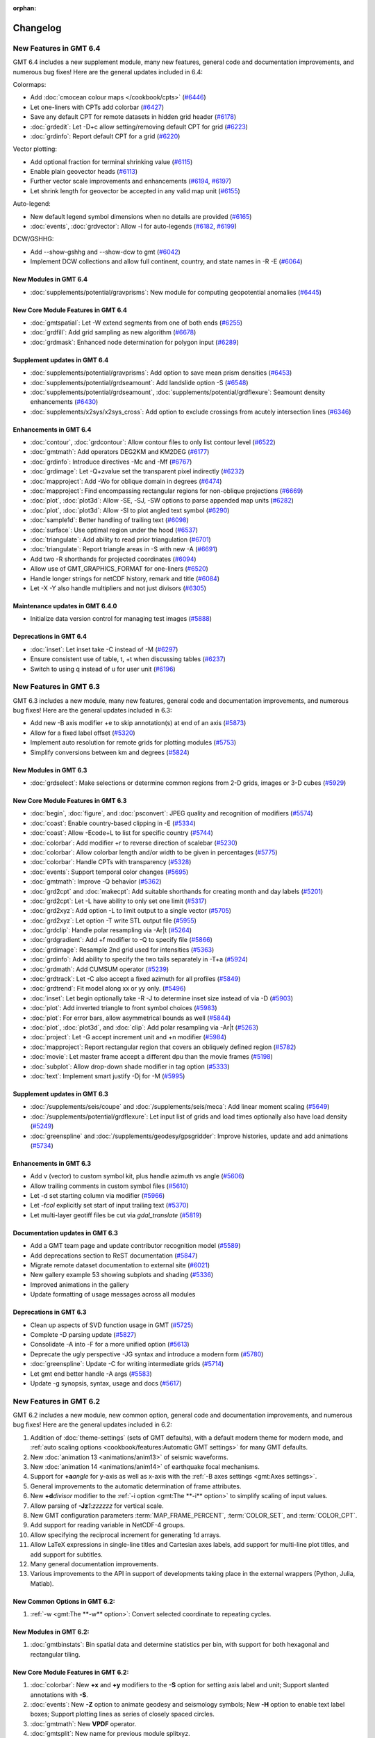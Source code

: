 :orphan:

.. _changelog:

=========
Changelog
=========

New Features in GMT 6.4
=======================

GMT 6.4 includes a new supplement module, many new features, general code and documentation improvements, and numerous
bug fixes! Here are the general updates included in 6.4:

Colormaps:

* Add :doc:`cmocean colour maps </cookbook/cpts>` (`#6446 <https://github.com/GenericMappingTools/gmt/pull/6446>`_)
* Let one-liners with CPTs add colorbar (`#6427 <https://github.com/GenericMappingTools/gmt/pull/6427>`_)
* Save any default CPT for remote datasets in hidden grid header (`#6178 <https://github.com/GenericMappingTools/gmt/pull/6178>`_)
* :doc:`grdedit`: Let -D+c allow setting/removing default CPT for grid (`#6223 <https://github.com/GenericMappingTools/gmt/pull/6223>`_)
* :doc:`grdinfo`: Report default CPT for a grid (`#6220 <https://github.com/GenericMappingTools/gmt/pull/6220>`_)

Vector plotting:

* Add optional fraction for terminal shrinking value (`#6115 <https://github.com/GenericMappingTools/gmt/pull/6115>`_)
* Enable plain geovector heads (`#6113 <https://github.com/GenericMappingTools/gmt/pull/6113>`_)
* Further vector scale improvements and enhancements (`#6194 <https://github.com/GenericMappingTools/gmt/pull/6194>`_, `#6197 <https://github.com/GenericMappingTools/gmt/pull/6197>`_)
* Let shrink length for geovector be accepted in any valid map unit (`#6155 <https://github.com/GenericMappingTools/gmt/pull/6155>`_)

Auto-legend:

* New default legend symbol dimensions when no details are provided (`#6165 <https://github.com/GenericMappingTools/gmt/pull/6165>`_)
* :doc:`events`, :doc:`grdvector`: Allow -l for auto-legends (`#6182 <https://github.com/GenericMappingTools/gmt/pull/6182>`_, `#6199 <https://github.com/GenericMappingTools/gmt/pull/6199>`_)

DCW/GSHHG:

* Add --show-gshhg and --show-dcw to gmt (`#6042 <https://github.com/GenericMappingTools/gmt/pull/6042>`_)
* Implement DCW collections and allow full continent, country, and state names in -R -E (`#6064 <https://github.com/GenericMappingTools/gmt/pull/6064>`_)

New Modules in GMT 6.4
----------------------
* :doc:`supplements/potential/gravprisms`: New module for computing geopotential anomalies (`#6445 <https://github.com/GenericMappingTools/gmt/pull/6445>`_)

New Core Module Features in GMT 6.4
-----------------------------------

* :doc:`gmtspatial`: Let -W extend segments from one of both ends (`#6255 <https://github.com/GenericMappingTools/gmt/pull/6255>`_)
* :doc:`grdfill`: Add grid sampling as new algorithm (`#6678 <https://github.com/GenericMappingTools/gmt/pull/6678>`_)
* :doc:`grdmask`: Enhanced node determination for polygon input (`#6289 <https://github.com/GenericMappingTools/gmt/pull/6289>`_)

Supplement updates in GMT 6.4
-----------------------------

* :doc:`supplements/potential/gravprisms`: Add option to save mean prism densities (`#6453 <https://github.com/GenericMappingTools/gmt/pull/6453>`_)
* :doc:`supplements/potential/grdseamount`: Add landslide option -S (`#6548 <https://github.com/GenericMappingTools/gmt/pull/6548>`_)
* :doc:`supplements/potential/grdseamount`, :doc:`supplements/potential/grdflexure`: Seamount density enhancements (`#6430 <https://github.com/GenericMappingTools/gmt/pull/6430>`_)
* :doc:`supplements/x2sys/x2sys_cross`: Add option to exclude crossings from acutely intersection lines (`#6346 <https://github.com/GenericMappingTools/gmt/pull/6346>`_)

Enhancements in GMT 6.4
-----------------------

* :doc:`contour`, :doc:`grdcontour`: Allow contour files to only list contour level (`#6522 <https://github.com/GenericMappingTools/gmt/pull/6522>`_)
* :doc:`gmtmath`: Add operators DEG2KM and KM2DEG (`#6177 <https://github.com/GenericMappingTools/gmt/pull/6177>`_)
* :doc:`grdinfo`: Introduce directives -Mc and -Mf (`#6767 <https://github.com/GenericMappingTools/gmt/pull/6767>`_)
* :doc:`grdimage`: Let -Q+zvalue set the transparent pixel indirectly (`#6232 <https://github.com/GenericMappingTools/gmt/pull/6232>`_)
* :doc:`mapproject`: Add -Wo for oblique domain in degrees (`#6474 <https://github.com/GenericMappingTools/gmt/pull/6474>`_)
* :doc:`mapproject`: Find encompassing rectangular regions for non-oblique projections (`#6669 <https://github.com/GenericMappingTools/gmt/pull/6669>`_)
* :doc:`plot`, :doc:`plot3d`: Allow -SE, -SJ, -SW options to parse appended map units (`#6282 <https://github.com/GenericMappingTools/gmt/pull/6282>`_)
* :doc:`plot`, :doc:`plot3d`: Allow -Sl to plot angled text symbol (`#6290 <https://github.com/GenericMappingTools/gmt/pull/6290>`_)
* :doc:`sample1d`: Better handling of trailing text (`#6098 <https://github.com/GenericMappingTools/gmt/pull/6098>`_)
* :doc:`surface`: Use optimal region under the hood (`#6537 <https://github.com/GenericMappingTools/gmt/pull/6537>`_)
* :doc:`triangulate`: Add ability to read prior triangulation (`#6701 <https://github.com/GenericMappingTools/gmt/pull/6701>`_)
* :doc:`triangulate`: Report triangle areas in -S with new -A (`#6691 <https://github.com/GenericMappingTools/gmt/pull/6691>`_)
* Add two -R shorthands for projected coordinates (`#6094 <https://github.com/GenericMappingTools/gmt/pull/6094>`_)
* Allow use of GMT_GRAPHICS_FORMAT for one-liners (`#6520 <https://github.com/GenericMappingTools/gmt/pull/6520>`_)
* Handle longer strings for netCDF history, remark and title (`#6084 <https://github.com/GenericMappingTools/gmt/pull/6084>`_)
* Let -X -Y also handle multipliers and not just divisors (`#6305 <https://github.com/GenericMappingTools/gmt/pull/6305>`_)

Maintenance updates in GMT 6.4.0
--------------------------------

* Initialize data version control for managing test images (`#5888 <https://github.com/GenericMappingTools/gmt/pull/5888>`_)

Deprecations in GMT 6.4
-----------------------

* :doc:`inset`: Let inset take -C instead of -M (`#6297 <https://github.com/GenericMappingTools/gmt/pull/6297>`_)
* Ensure consistent use of table, t, +t when discussing tables (`#6237 <https://github.com/GenericMappingTools/gmt/pull/6237>`_)
* Switch to using q instead of u for user unit (`#6196 <https://github.com/GenericMappingTools/gmt/pull/6196>`_)

New Features in GMT 6.3
=======================

GMT 6.3 includes a new module, many new features, general code and documentation improvements, and numerous
bug fixes! Here are the general updates included in 6.3:

* Add new -B axis modifier +e to skip annotation(s) at end of an axis (`#5873 <https://github.com/GenericMappingTools/gmt/pull/5873>`_)
* Allow for a fixed label offset (`#5320 <https://github.com/GenericMappingTools/gmt/pull/5320>`_)
* Implement auto resolution for remote grids for plotting modules (`#5753 <https://github.com/GenericMappingTools/gmt/pull/5753>`_)
* Simplify conversions between km and degrees (`#5824 <https://github.com/GenericMappingTools/gmt/pull/5824>`_)

New Modules in GMT 6.3
----------------------

* :doc:`grdselect`: Make selections or determine common regions from 2-D grids, images or 3-D cubes (`#5929 <https://github.com/GenericMappingTools/gmt/pull/5929>`_)

New Core Module Features in GMT 6.3
-----------------------------------

* :doc:`begin`, :doc:`figure`, and :doc:`psconvert`: JPEG quality and recognition of modifiers (`#5574 <https://github.com/GenericMappingTools/gmt/pull/5574>`_)
* :doc:`coast`: Enable country-based clipping in -E (`#5334 <https://github.com/GenericMappingTools/gmt/pull/5334>`_)
* :doc:`coast`: Allow -Ecode+L to list for specific country (`#5744 <https://github.com/GenericMappingTools/gmt/pull/5744>`_)
* :doc:`colorbar`: Add modifier +r to reverse direction of scalebar (`#5230 <https://github.com/GenericMappingTools/gmt/pull/5230>`_)
* :doc:`colorbar`: Allow colorbar length and/or width to be given in percentages (`#5775 <https://github.com/GenericMappingTools/gmt/pull/5775>`_)
* :doc:`colorbar`: Handle CPTs with transparency (`#5328 <https://github.com/GenericMappingTools/gmt/pull/5328>`_)
* :doc:`events`: Support temporal color changes (`#5695 <https://github.com/GenericMappingTools/gmt/pull/5695>`_)
* :doc:`gmtmath`: Improve -Q behavior (`#5362 <https://github.com/GenericMappingTools/gmt/pull/5362>`_)
* :doc:`grd2cpt` and :doc:`makecpt`: Add suitable shorthands for creating month and day labels (`#5201 <https://github.com/GenericMappingTools/gmt/pull/5201>`_)
* :doc:`grd2cpt`: Let -L have ability to only set one limit (`#5317 <https://github.com/GenericMappingTools/gmt/pull/5317>`_)
* :doc:`grd2xyz`: Add option -L to limit output to a single vector (`#5705 <https://github.com/GenericMappingTools/gmt/pull/5705>`_)
* :doc:`grd2xyz`: Let option -T write STL output file (`#5955 <https://github.com/GenericMappingTools/gmt/pull/5955>`_)
* :doc:`grdclip`: Handle polar resampling via -Ar|t (`#5264 <https://github.com/GenericMappingTools/gmt/pull/5264>`_)
* :doc:`grdgradient`: Add +f modifier to -Q to specify file (`#5866 <https://github.com/GenericMappingTools/gmt/pull/5866>`_)
* :doc:`grdimage`: Resample 2nd grid used for intensities (`#5363 <https://github.com/GenericMappingTools/gmt/pull/5363>`_)
* :doc:`grdinfo`: Add ability to specify the two tails separately in -T+a (`#5924 <https://github.com/GenericMappingTools/gmt/pull/5924>`_)
* :doc:`grdmath`: Add CUMSUM operator (`#5239 <https://github.com/GenericMappingTools/gmt/pull/5239>`_)
* :doc:`grdtrack`: Let -C also accept a fixed azimuth for all profiles (`#5849 <https://github.com/GenericMappingTools/gmt/pull/5849>`_)
* :doc:`grdtrend`: Fit model along xx or yy only. (`#5496 <https://github.com/GenericMappingTools/gmt/pull/5496>`_)
* :doc:`inset`: Let begin optionally take -R -J to determine inset size instead of via -D (`#5903 <https://github.com/GenericMappingTools/gmt/pull/5903>`_)
* :doc:`plot`: Add inverted triangle to front symbol choices (`#5983 <https://github.com/GenericMappingTools/gmt/pull/5983>`_)
* :doc:`plot`: For error bars, allow asymmetrical bounds as well (`#5844 <https://github.com/GenericMappingTools/gmt/pull/5844>`_)
* :doc:`plot`, :doc:`plot3d`, and :doc:`clip`: Add polar resampling via -Ar|t (`#5263 <https://github.com/GenericMappingTools/gmt/pull/5263>`_)
* :doc:`project`: Let -G accept increment unit and +n modifier (`#5984 <https://github.com/GenericMappingTools/gmt/pull/5984>`_)
* :doc:`mapproject`: Report rectangular region that covers an obliquely defined region (`#5782 <https://github.com/GenericMappingTools/gmt/pull/5782>`_)
* :doc:`movie`: Let master frame accept a different dpu than the movie frames (`#5198 <https://github.com/GenericMappingTools/gmt/pull/5198>`_)
* :doc:`subplot`: Allow drop-down shade modifier in tag option (`#5333 <https://github.com/GenericMappingTools/gmt/pull/5333>`_)
* :doc:`text`: Implement smart justify -Dj for -M (`#5995 <https://github.com/GenericMappingTools/gmt/pull/5995>`_)

Supplement updates in GMT 6.3
-----------------------------

* :doc:`/supplements/seis/coupe` and :doc:`/supplements/seis/meca`: Add linear moment scaling (`#5649 <https://github.com/GenericMappingTools/gmt/pull/5649>`_)
* :doc:`/supplements/potential/grdflexure`: Let input list of grids and load times optionally also have load density (`#5249 <https://github.com/GenericMappingTools/gmt/pull/5249>`_)
* :doc:`greenspline` and :doc:`/supplements/geodesy/gpsgridder`: Improve histories, update and add animations (`#5734 <https://github.com/GenericMappingTools/gmt/pull/5734>`_)

Enhancements in GMT 6.3
-----------------------

* Add v (vector) to custom symbol kit, plus handle azimuth vs angle (`#5606 <https://github.com/GenericMappingTools/gmt/pull/5606>`_)
* Allow trailing comments in custom symbol files (`#5610 <https://github.com/GenericMappingTools/gmt/pull/5610>`_)
* Let -d set starting column via modifier (`#5966 <https://github.com/GenericMappingTools/gmt/pull/5966>`_)
* Let -f\ *col* explicitly set start of input trailing text (`#5370 <https://github.com/GenericMappingTools/gmt/pull/5370>`_)
* Let multi-layer geotiff files be cut via *gdal_translate* (`#5819 <https://github.com/GenericMappingTools/gmt/pull/5819>`_)

Documentation updates in GMT 6.3
--------------------------------

* Add a GMT team page and update contributor recognition model (`#5589 <https://github.com/GenericMappingTools/gmt/pull/5589>`_)
* Add deprecations section to ReST documentation (`#5847 <https://github.com/GenericMappingTools/gmt/pull/5847>`_)
* Migrate remote dataset documentation to external site (`#6021 <https://github.com/GenericMappingTools/gmt/pull/6021>`_)
* New gallery example 53 showing subplots and shading (`#5336 <https://github.com/GenericMappingTools/gmt/pull/5336>`_)
* Improved animations in the gallery
* Update formatting of usage messages across all modules

Deprecations in GMT 6.3
-----------------------

* Clean up aspects of SVD function usage in GMT (`#5725 <https://github.com/GenericMappingTools/gmt/pull/5725>`_)
* Complete -D parsing update (`#5827 <https://github.com/GenericMappingTools/gmt/pull/5827>`_)
* Consolidate -A into -F for a more unified option (`#5613 <https://github.com/GenericMappingTools/gmt/pull/5613>`_)
* Deprecate the ugly perspective -JG syntax and introduce a modern form (`#5780 <https://github.com/GenericMappingTools/gmt/pull/5780>`_)
* :doc:`greenspline`: Update -C for writing intermediate grids (`#5714 <https://github.com/GenericMappingTools/gmt/pull/5714>`_)
* Let gmt end better handle -A args (`#5583 <https://github.com/GenericMappingTools/gmt/pull/5583>`_)
* Update -g synopsis, syntax, usage and docs (`#5617 <https://github.com/GenericMappingTools/gmt/pull/5617>`_)

New Features in GMT 6.2
=======================

GMT 6.2 includes a new module, new common option, general code and documentation improvements, and numerous
bug fixes! Here are the general updates included in 6.2:

#. Addition of :doc:`theme-settings` (sets of GMT defaults), with a default modern theme for modern mode, and
   :ref:`auto scaling options <cookbook/features:Automatic GMT settings>` for many GMT defaults.
#. New :doc:`animation 13 <animations/anim13>` of seismic waveforms.
#. New :doc:`animation 14 <animations/anim14>` of earthquake focal mechanisms.
#. Support for **+a**\ *angle* for y-axis as well as x-axis with the :ref:`-B axes settings <gmt:Axes settings>`.
#. General improvements to the automatic determination of frame attributes.
#. New **+d**\ *divisor* modifier to the :ref:`-i option <gmt:The **-i** option>` to simplify scaling of input values.
#. Allow parsing of **-Jz**\ *1:zzzzzz* for vertical scale.
#. New GMT configuration parameters :term:`MAP_FRAME_PERCENT`, :term:`COLOR_SET`, and :term:`COLOR_CPT`.
#. Add support for reading variable in NetCDF-4 groups.
#. Allow specifying the reciprocal increment for generating 1d arrays.
#. Allow LaTeX expressions in single-line titles and Cartesian axes labels, add support for multi-line plot titles, and
   add support for subtitles.
#. Many general documentation improvements.
#. Various improvements to the API in support of developments taking place in the external wrappers (Python, Julia, Matlab).

New Common Options in GMT 6.2:
------------------------------

#. :ref:`-w <gmt:The **-w** option>`: Convert selected coordinate to repeating cycles.

New Modules in GMT 6.2:
-----------------------

#. :doc:`gmtbinstats`: Bin spatial data and determine statistics per bin, with support for both hexagonal and rectangular tiling.

New Core Module Features in GMT 6.2:
------------------------------------

#. :doc:`colorbar`: New **+x** and **+y** modifiers to the **-S** option for setting axis label and unit; Support
   slanted annotations with **-S**.
#. :doc:`events`: New **-Z** option to animate geodesy and seismology symbols; New **-H** option to enable text label
   boxes; Support plotting lines as series of closely spaced circles.
#. :doc:`gmtmath`: New **VPDF** operator.
#. :doc:`gmtsplit`: New name for previous module splitxyz.
#. :doc:`grd2xyz`: New modifier for the **-W** option to set the length unit used.
#. :doc:`grdcut`: New **-F** option to clip a grid based on a polygon.
#. :doc:`grdfft`: New **-Q** option for no wavenumber operations.
#. :doc:`grdmath`: New **FISHER** and **VPDF** operators.
#. :doc:`greenspline`, :doc:`grdinterpolate`: Enable writing of 3-D netCDF data cubes.
#. :doc:`histogram`: New **-E** option for custom bar widths and optional shift; New **+b** modifier to **-C** to set
   color based on the bin value.
#. :doc:`legend`: New **-M** option to handle both hidden and given information.
#. :doc:`makecpt`, :doc:`grd2cpt`: Simplify the addition of category labels to CPT files with **-F**.
#. :doc:`movie`: New modifiers to **-L** and **-P** to enable drop-shadow and rounded rectangular boxes.
#. :doc:`plot`, :doc:`plot3d`: New **-H** option to scale the symbol size as well as the symbol pen outline attributes;
   Support sequential auto-colors for polygon fills or line pens.
#. :doc:`rose`: New **-N** option to draw the equivalent circular normal distribution.
#. :doc:`subplot`: New **-D** option to accept previous default plot settings.
#. :doc:`ternary`: Add support for drawing lines and polygons.
#. :doc:`text`: New **-S** option to cast shade beneath a text box.

Supplement updates in GMT 6.2:
------------------------------

#. :doc:`coupe </supplements/seis/coupe>`: Updated syntax for the **-A** option.
#. :doc:`coupe </supplements/seis/coupe>`, :doc:`meca </supplements/seis/meca>`,
   :doc:`velo </supplements/geodesy/velo>`: New scaling option **-H**; allow variable transparency; allow adjusting
   symbol color via intensity; allow setting symbol color using colormaps.
#. :doc:`gmtgravmag3d </supplements/potential/gmtgravmag3d>`: Add option to create geometric bodies (spheres, prisms,
   ellipsoids, etc.) and compute their effect.
#. :doc:`grdseamount </supplements/potential/grdseamount>`: Add polynomial seamount shape.

Release of GMT 6.1.1
====================

The GMT 6.1.1 release adds no new features but fixes a number of bugs that have been reported
since the release of 6.1. As such, it is a stable and recommended upgrade for all 6.1 users.
For new features in 6.1.x in general, please read the following sections.

New Features in GMT 6.1
=======================

GMT 6.1 may be a minor revision to 6.0 but packs quite a punch. For general
changes, we mention

 #. Updated remote global data sets: Earth reliefs, crustal ages, land/ocean masks, and day/night imagery.
    The larger grid files (5x5 arc minutes and smaller resolutions) are now tiled and faster to download.
 #. Let *gmt.history*, *gmt.conf*, and *gmt.cpt* be hierarchical and maintained
    separately for figures, subplot panels, and insets in modern mode.
 #. Use a list of keywords (*separate,anywhere,lon_horizontal,lat_horizontal,
    tick_extend,tick_normal,lat_parallel*) instead of bit-sum for **MAP_ANNOT_OBLIQUE**.
 #. Let the macOS bundle be built with OpenMP support to accelerate some computational modules.
 #. Let GMT recognize MATLAB headers/comments via multiple **IO_HEADER_MARKER** characters.
 #. Let an explicitly signed grid cross size in **GMTCASE_MAP_GRID_CROSS_SIZE_PRIMARY** or
    **MAP_GRID_CROSS_SIZE_SECONDARY** mean centered (if positive) or asymmetrical (if negative) grid ticks.
 #. Add modifier **+v** for a *vertical* oblique Equator in -JO [horizontal].
 #. New **-B** modifier **+i** for placing internal frame annotations
 #. New **-B** modifier **+f** to turn on fancy geographic annotations.
 #. New polar projection (**-JP**) modifiers  (**+f**\|\ **r**\|\ **t**\|\ **z**) adds new
    capabilities for annotating azimuths, depths or radii.
 #. Revise verbosity default levels and their names and abbreviations.
 #. Add Web-Mercator as new sphere that can be selected.
 #. Explore adding long-format GMT options (e.g., **--region**\ =\ *w/e/s/n*).
 #. Allow both **-i** and **-o** to specify an open-ended list of columns to end of record.
 #. API improvements to support the GMT/MEX, PyGMT, and GMT.jl environments.

New Common Options in GMT 6.1:
------------------------------
 #. **-l**: Add automatic legend entries from the modules :doc:`plot`, :doc:`plot3d`,
    :doc:`grdcontour` and :doc:`pscontour` in modern mode.
 #. **-q**\[**i**\|\ **o**\ ]: Select specific data rows to complement selection of data columns (via **-i**, **-o**).

New Modules in GMT 6.1:
-----------------------

#. :doc:`batch`: Automate batch job processing by replicating a master script with job-specific parameters.
#. :doc:`grdmix`: Blending and transforming grids and images, including manipulating transparency.
#. :doc:`grdinterpolate`: Interpolate new 2-D grids or 1-D data series from a 3-D data cube.
#. :doc:`grdgdal`: Execute `GDAL raster programs <https://gdal.org/programs/index.html#raster-programs>`_
   (such as *gdalinfo*, *gdaldem*, *gdal_grid*, *gdal_translate*, *gdal_rasterize* or *gdalwarp*), from GMT.

New Core Module Features in GMT 6.1:
------------------------------------

#. :doc:`begin`: Ignore the user's *gmt.conf* files normally included by using **-C**.
#. :doc:`colorbar`: Option **-S** has been enhanced to handle bar appearance when **-B** is not used.
#. :doc:`gmtget`: Options **-D**, **-I**, **-N**, and **-Q** handle download and query of remote data sets.
#. :doc:`gmtmath`: New operators **RGB2HSV** and **HSV2RGB** for color manipulation.
#. :doc:`gmtregress`: Let **-A** also be used to limit angles considered for LMS regressions.
#. :doc:`gmtspatial`: New directive **-Sb** computes buffers around lines (via the optional GEOS library).
#. :doc:`gmtvector`: Add vector operator **-Tt** that translates points by given distance in given direction.
#. :doc:`grd2kml`: New option **-W** for adding contour overlays. Also rebuilt for global grids as well as
   to write PNG or JPG directly (depending on transparency) without going via *PostScript* conversion (only
   required if **-W** is used).
#. :doc:`grdcontour`: Better handling of contour file that can now have unique angles and pens per contour.
#. :doc:`grdconvert`: Enable scaling/translation services on output with **-Z**.
#. :doc:`grdfill`: Implement minimum-curvature spline infill with **-As**.
#. :doc:`grdfilter`: Let filter width optionally be a grid with variable widths.
#. :doc:`grdgradient`: Add support for ambient light in **-N**, as in **-E**, and therefore via **-I**
   in :doc:`grdimage` and :doc:`grdview`.
#. :doc:`grdimage`: Now **-I** may take a filename in addition to requests to derive intensities from it.
#. :doc:`grdinfo`: Now **-C** also appends registration and grid type as last two output columns
   (0 = gridline, 1 = pixel registration; 0 = Cartesian, 1 = geographic).
#. :doc:`grdmath`: New operators **DAYNIGHT** (for day/night terminator), **BLEND** (blend two grids using the weights
   from a third), **DOT** (dot product), and **RGB2HSV**, and **HSV2RGB** for color manipulations.
#. :doc:`grdtrack`: Determine central peak in all crossections with **-F** (requires **-C**); let **-E+c** continue
   a track if next line is a direct continuation of previous line.
#. :doc:`grdview`: Now **-I** may take a filename in addition to requests to derive intensities from it.
#. :doc:`pscontour`: Better handling of contour file that can now have unique angles and pens per contour.
#. :doc:`movie`: Add **-E** for an optional title sequence (with or without fading in/out), **-K** for fade in and
   fade out for main animation sequence, **-Sb** and **-Sf** can now take a PostScript layer instead of a script,
   and **-P** for adding one of six progress indicators.
#. :doc:`nearneighbor`: Let **-Nn** call GDAL's nearest neighbor algorithm.
#. :doc:`sample1d`: Adds a smoothing cubic spline via **-Fs**\ *p* (for a fit parameter *p*), with optional weights (**-W**).
#. :doc:`surface`: Let **-D** take a modifier **+z**\ *value* to set a constant breakline level.

Supplement updates in GMT 6.1:
------------------------------
#. *seis*: Update all module syntax to GMT 6 standards and make their i/o more robust.
#. *potential*: :doc:`grdflexure </supplements/potential/grdflexure>` adds new transfer functions now documented with equations.

New Features in GMT 6.0
=======================

GMT 6.0 is a major revision of GMT and its eco-system.  At the top level,
there are numerous changes:

#. An entirely new and permanent address with a brand new website layout and
   organization: http://www.generic-mapping-tools.org.
#. A new discussion forum at http://forum.generic-mapping-tools.org.
#. A data server in Hawaii (oceania.generic-mapping-tools.org) with plans
   for new mirror servers around the world.  This is where the remote files
   that start with @ come from.
#. A new way to use GMT (*modern* mode) that eliminates many of the
   aspects of classic GMT that perplexes users.  In modern mode, PostSCript
   is no longer the default graphics output format and most modules that
   had names starting with **ps** have had that prefix removed.  In addition,
   a few modules have entirely different names in modern mode (*psxy* is *plot*,
   *psxyz* is *plot3d*, and *psscale* is *colorbar*).
#. The default mode remains *classic*, the only mode previously available.  All
   existing classic mode GMT 4 and 5 scripts will run as before.

Modern mode modules in GMT 6.0
------------------------------

GMT modern mode is supported by five new commands:

#. :doc:`begin` starts a new GMT modern mode session.
#. :doc:`figure` names a new GMT figure in the current session
#. :doc:`subplot` starts, manages, and ends subplots in a figure.
#. :doc:`inset` starts, manages and ends an inset in a figure or subplot.
#. :doc:`end` ends a GMT modern mode session.

Here, **gmt begin** and **gmt end** begins and ends a modern mode session, hence
it is not possible to get entangled in modern mode if you prefer to run classic
mode scripts.  There are three additional commands that are associated with modern
mode; the first two also work in classic mode since they are typically not useful in scripts:

#. :doc:`docs` gives browser access to any GMT module documentation.
#. :doc:`clear` removes various session files or cached data files.
#. :doc:`movie` simplifies the construction of animated sequences.

The entire cookbook, tutorial and gallery examples all use modern mode. In modern mode,
the default graphics format is PDF and scripts can open up the plots in the default
viewer automatically.

New modules in GMT 6.0
----------------------

Apart from modern mode we have added a few modules that are accessible to all users:

#. :doc:`events` makes a snapshot of all time-dependent events.
#. :doc:`/supplements/geodesy/earthtide` (supplement) computes the solid Earth tides.

General improvements in GMT 6.0
-------------------------------

While our focus has been almost exclusively on GMT modern mode, there is a
range of new capabilities have been added to all of GMT; here is a
summary of these changes:

*  The :doc:`gmt` driver has several new options to display the latest GMT citation, DOI,
   the current data server, and the ability to create a blank modern mode shell script or
   DOS batch template.

*  A new common option **-l** lets some modules (currently, only :doc:`plot` and :doc:`plot3d`)
   build an automatic legend. Most legends are now perfectly dimensions and aligned using
   the PostScript language.

*  We now consider untouched pixels when rendering PostScript to be opaque, hence automatic
   cropping to tightest bounding box will recognize areas painted white as different from opaque.

*  We have a much improved scheme for distinguishing between minus-signs and hyphens when typesetting
   text since these are different glyphs in various character sets.

*  Modern mode can produce any of several graphics :ref:`formats <tbl-formats>`. While the default
   is PDF, this can be changed via a new GMT defaults :term:`GMT_GRAPHICS_FORMAT`.
   The conversion from PostScript to the desired format can be modified via another new GMT defaults
   setting :term:`PS_CONVERT`.

*  We have relaxed the *style* syntax for pens so that the :*phase* part is optional, with a default of 0.

*  We have rearranged our supplements a bit: We have split meca to seis and geodesy and moved new module
   :doc:`/supplements/geodesy/earthtide` and existing module :doc:`/supplements/geodesy/gpsgridder` to
   the geodesy supplement.  Also, :doc:`dimfilter` has moved to the core and we have remove the empty misc supplement.

*  In most modules that need to set up an equidistant 1-D array we now use the same machinery to parse
   options and created the arrays through a redesigned **-T** option.  For details on array creation,
   see `Generate 1D Array`.

*  We have a new GMT common option **-j** that clarifies how to select flat Earth, great circle,
   and geodesic calculations and thus eliminates awkward, sign-based increments.

*  The GMT common option **-r** used to always set pixel-registration for grids but it can now
   take the optional directives **g** or **p** to specify the desired registration.

*  We now offer slanted annotations via the **-B** option, using the modifier **+a**\ *angle*.
   We have added auto-computed annotation and tick intervals for time-axes.  There is also the
   frame specifications **lrbtu** that just draw the corresponding frames without ticking.

*  We offer a wide range of new color tables, including the scientific color maps from Fabio Crameri,
   and we now use Google's *turbo* as the default GMT color table, and *geo* for topographic DEMs.

*  Modules that read data tables can now be given an ESRI shapefile directly.

*  GMT common options **-X** and **-Y** may now be specified using fractions of current plot's
   dimensions.

*  When specifying master CPTs one can add the modifier **+i**\ *dz* to ensure any automatically computed
   range is rounded into multiples of *dz*.

*  Let common option **-a** with no arguments place add all aspatial items to the input record.

*  We have added *dashdot* as a new shorthand style name.

*  Map regions can now be specified via **-R**\ *ISOcode* using the 2-char ISO country codes, with modifiers
   to round the resulting exact regions into multiples of given increments.  Under modern mode, new shorthand
   options **-Re** and **-Ra** will examine the data files given and determine the exact or approximate region,
   respectively.

Module enhancements in GMT 6.0
------------------------------

Several modules have obtained new options to extend their capabilities:

*  :doc:`grdfilter` now accepts the **-r** option to set grid node registration.

*  :doc:`clip` has a new option **-W**\ *pen* to draw the clip path as well as
   setting up clipping.

*  :doc:`plot` takes a new modifier **+s** to **-Sr** to specify a rectangle via opposite
   diagonal corners.  Users can now also specify a color indirectly via a CPT (i.e., **-C**)
   and a new **-Z**\ *value* option (instead of directly via **-G**). The wedge symbol (**-Sw**) has been greatly upgraded to
   offer windshield and spider-graph symbols.  There is now also a new QR code symbol
   that will redirect to the GMT homepage.  We also added a **+h** modifier for quoted lines
   when the user wants to hide the line. Finally, symbols **-SE-**, **-SJ-** and **-SW** can
   now all handle geographic units.

*  :doc:`plot3d` also allows users to specify a color indirectly via a CPT (i.e., **-C**)
   and a new **-Z**\ *value* option.  The wedge symbol (**-Sw**) has been greatly upgraded to
   offer windshield symbols and spider-graph symbols. There is now also a new QR code symbol
   that will redirect to the GMT homepage.

*  :doc:`text` can now handle lack of input files when **-F+c+t** is used to give both a string and
   its placement.

*  In modern mode, both :doc:`makecpt` and :doc:`grd2cpt` require a new option **-H** to actually
   write the resulting CPT to standard output (by default they write a hidden CPT that modern mode
   modules know where to find automatically).  **makecpt** also has a new option **-S** to create a
   symmetric color table given the range in a data file given via **-T**.

*  :doc:`gmtmath` has a new operator **PHI** that computes the
   golden ratio.  We now allow **-Cx** and **-Cy** to represent **-C**\ 0 and **-C** \1.

*  :doc:`grdmath` also has a new operator **PHI** that computes the
   golden ratio, as well as **NODE** and **NODEP** operators, and added more
   OpenMP support for operators **LDISTG**, **PSI**, **TCRIT**, **PLM**, and **PLMg**.

*  :doc:`rose` can now take **-JX** instead of **-S** so all plot modules take **-J**.

*  :doc:`grdedit` can now take **-J** and add meta-data to the grid header.

*  :doc:`gmt2kml` takes new option **-E** to extract altitudes stored in the Extended data property.

*  :doc:`/supplements/seis/polar` and :doc:`/supplements/seis/meca` can let beachball size scale
   with magnitude.  These and other plotting tools in seis can now accept the 3-D projection setting via **-p**.

*  Both :doc:`grdcontour` and :doc:`contour` can now accept a list of comma-separated contours instead
   of always creating equidistant lists. Also, if no contours are specified we auto-compute a reasonable
   selection of 10 to 20 contours.  We also added **-Ln**\|\ **N**\|\ **p**\|\ **P** for selecting
   just negative or positive contours.  Finally, we added modifier **+z** to **-Q** to exclude the zero-contour
   entirely.

*  :doc:`mapproject` has an enhanced option **-W** that can return reference point coordinates.
   Also, either **-J+**\ *proj* or **-J**\ *EPSG*:n can now be given.

*  :doc:`grdproject` also takes **-J**\ +*proj* or **-J**\ *EPSG*:n.

*  :doc:`project` has a new option **-Z** for generating the path of a specified ellipse.

*  :doc:`dimfilter` now writes an error analysis template to standard output via the **-L** option.

*  :doc:`surface` can now apply a data mask computed from the data distribution directly rather than
   having to make separate calls to :doc:`grdmask` and :doc:`grdmath`.  Also, the **-A** option now
   has a directive **m** to select Flat Earth scaling via the mean latitude.

*  The block-modules :doc:`blockmean`, :doc:`blockmedian`, and :doc:`blockmode` have new options
   **-A** and **-G** which allow them to write one or more grids directly.

*  :doc:`gmtinfo` has a new option **-a** which allows it to report aspatial column names, and
   **-Ib** to output the boundary polygon for the data.

*  :doc:`/supplements/spotter/backtracker` can now do reconstruction given individual hotspot
   drift histories.  We also added **-M** for fractional stage rotations.

*  :doc:`/supplements/spotter/grdrotater` has an option **-A** to override region of output grid.

*  :doc:`/supplements/spotter/polespotter` has a new option **-Cx**\ *file*.

*  :doc:`psconvert` has a new option **-H** for automatic sub-pixel rendering and scaling. Under
   modern mode we also have option **-M** for sandwiching a PostScript plot between two other plots.

*  We added modifiers **+a** and **+i** to option **-Z** in :doc:`gmtselect`.

*  :doc:`grdcut` has new option **-ZN** to strip off outside rows and cols that are all NaN.

*  :doc:`grdinfo` now accepts **-o** when **-Cn** is in effect.

*  Enable :doc:`basemap` **-L** to do Cartesian projection scales, even vertical.

*  Improve the vertical scale bar for :doc:`wiggle` as well.

*  :doc:`gmtconvert` has new option **-W** that attempts to convert trailing text to numbers, if possible.
   Append modifier **+n** to suppress NaN columns.  We also added **-N**\ *column*\ [**+a**\|\ **d**] to
   sort a table based on specified *column*.  Finally, **-EM**\ *stride* is similar to **-Em** but it will
   always include the last point.

*  :doc:`grdlandmask` **-E** will trace nodes being positioned exactly on polygon border.

*  :doc:`histogram` can now run in reverse cumulative mode via **-Qr**.

New Features in GMT 5.4
=======================

Between 5.3 and 5.4 we continued to work on the underlying API
needed to support the modules and especially the external interfaces
we are building toward MATLAB, Julia and Python.  We have introduced the use of
static analyzers to fix any code irregularities and we continue to submit
our builds to Coverity for similar reasons.  We have also made an effort
to standardize GMT non-common option usage across the suite.
Nevertheless, there have been many user-level enhancements as well.
Here is a summary of these changes in three key areas:

New modules in GMT 5.4
----------------------

We have added a new module to the GMT core called
:doc:`ternary`.
This module allows for the construction of ternary diagram, currently
restricted to symbols (i.e., a plot-like experience but for ternary data).
The *mgd77* supplement has gained a new tool :doc:`mgd77header <supplements/mgd77/mgd77header>`
for creating a valid MGD77-format header from basic metadata and information
determined from the header-less data file.

General improvements in GMT 5.4
-------------------------------

A range of new capabilities have been added to all of GMT; here is a
summary of these changes:

*  We have added a new lower-case GMT common option.  Programs that read
   ASCII data can use **-e** to only select data records that match a
   specified pattern or regular expression.

*  All modules can now read data via external URL addresses.  This works
   by using libcurl to access an external file and save it to the users'
   GMT cache directory.  This directory can be specified via a new GMT
   defaults called :term:`DIR_CACHE` (and defaults to
   the sub-directory cache under the **$GMT_USERDIR** directory [~/.gmt]).
   Subsequent use of the same URL will be read from the cache (except
   if explicitly removed by the user).  An exception is CGI Get Commands
   which will be executed anew each time. Both the user directory and
   the cache directory will be created if they do not exist.

*  Any reference to Earth topographic/bathymetric relief files called
   **@earth_relief_**\ *res*\ **.grd** will automatically obtain the grid
   from the GMT data server.  The resolution *res* allows a choice among
   13 command grid spacings: 60m, 30m, 20m, 15m, 10m, 06m, 05m, 04m, 03m, 02m,
   01m, 30s, and 15s (with file sizes 111 kb, 376 kb, 782 kb, 1.3 Mb, 2.8 Mb,
   7.5 Mb, 11 Mb, 16 Mb, 27 Mb, 58 Mb, 214 Mb, 778 Mb, and 2.6 Gb respectively).
   Once one of these have been downloaded any future reference will simply
   obtain the file from **$GMT_USERDIR** (except if explicitly
   removed by the user).

*  We are laying the groundwork for more dynamic documentation.  At present,
   the examples on the man pages (with the exception of *basemap* and *coast*)
   cannot be run by cut and paste since they reference imaginary data sets.
   These will soon appear with filenames starting in @ (e.g., @hotspots.txt),
   and when such files are found on the command line it is interpreted to be
   a shorthand notation for the full URL to the GMT cache data server.

*  We have added four new color tables inspired by matplotlib to the collection.
   These CPTs are called plasma, magma, inferno, and viridis.

*  We have updated the online documentation of user-contributed custom symbols and
   restored the beautiful biological symbols for whales and dolphins created by
   Pablo Valdés during the GMT4 era. These are now complemented by new custom
   symbols for structural geology designed by José A. Álvarez-Gómez.

*  The :doc:`PSL </devdocs/postscriptlight>` library no longer needs run-time files to configure the
   list of standard fonts and character encodings, reducing the number of configure
   files required.

*  The :doc:`gmt.conf` files produced by gmt set will only write parameters that differ
   from the GMT SI Standard settings.  This means most gmt.conf files will just
   be a few lines.

*  We have deprecated the **-c**\ *copies* option whose purpose was to modify the
   number of copies a printer would issue give a PostScript file.  This is better
   controlled by your printer driver and most users now work with PDF files.

*  The **-p** option can now do a simple rotation about the z-axis (i.e., not a
   perspective view) for more advanced plotting.

*  The placement of color scales around a map can now be near-automatic, as
   the **-DJ** setting now has many default values (such as for bar length,
   width, offsets and orientation) based on which side you specified.  If you
   use this option in concert with **-B** to turn off frame annotation on the
   side you place the scale bar then justification works exactly.

*  The **-i** option to select input columns can now handle repeat entries,
   e.g., -i0,2,2,4, which is useful when a column is needed as a coordinate
   *and* for symbol color or size.

*  The vector specifications now take one more modifier: **+h**\ *shape*
   allows vectors to quickly set the head shape normally specified via
   :term:`MAP_VECTOR_SHAPE`.  This is particularly useful
   when the symbol types are given via the input file.

*  The custom symbol macro language has been strengthened and now allows all
   angular quantities to be variables (i.e., provided from your data file as
   extra columns), the pen thickness can be specified as relative (and thus
   scale with the symbol size at run-time), and a symbol can internally switch
   colors between the pen and fill colors given on the command line.

*  We have reintroduced the old GMT4 polygon-vector for those who fell so hard
   in love with that symbol.  By giving old-style vector specifications you
   will now get the old-style symbol.  The new and superior vector symbols
   will require the use of the new (and standard) syntax.

Module enhancements in GMT 5.4
------------------------------

Several modules have obtained new options to extend their capabilities:

*  :doc:`gmt` has new session management option that lets you clear various
   files and cache directories via the new commands
   **gmt clear** *all*\|\ *history*\|\ *conf*\|\ *cache*.

*  :doc:`gmt2kml` adds option **-Fw** for drawing wiggles along track.

*  :doc:`gmtinfo` adds option **-F** for reporting the number of tables,
   segments, records, headers, etc.

*  :doc:`gmtmath` will convert all plot dimensions given on the command line
   to the prevailing length unit set via :term:`PROJ_LENGTH_UNIT`.
   This allows you to combine measurements like 12c, 4i, and 72p. The module
   also has a new **SORT** operator for sorting columns and **RMSW** for weighted
   root-mean-square.

*  :doc:`gmtwhich` **-G** will download a file from the internet (as discussed
   above) before reporting the path to the file (which will then be in the
   user's cache directory).

*  :doc:`grd2xyz` can now write weights equal to the area each node represents
   via the **-Wa** option.

*  :doc:`grdgradient` can now take a grid of azimuths via the **-A** option.

*  :doc:`grdimage` and :doc:`grdview` can now auto-compute the intensities
   directly from the required input grid via **-I**, and this option now
   supports modifiers **+a** and **+n** for changing the options of the
   grdgradient call within the module.

*  :doc:`grdinfo` adds option **-D** to determine the regions of all the
   smaller-size grid tiles required to cover the larger area.  It also take
   a new argument **-Ii** for reporting the exact region of an img grid.
   Finally, we now report area-weighted statistics for geographic grids,
   added **-Lp** for mode (maximum-likelihood) estimate of location and scale,
   and **-La** for requesting all of the statistical estimates.

*  :doc:`grdmath` has new operators **TRIM**, which will set all grid values
   that fall in the specified tails of the data distribution to NaN, **NODE**,
   which will create a grid with node indices 0 to (nx*ny)-1, and **RMSW**,
   which will compute the weighted root-mean-square.

*  :doc:`makecpt` and :doc:`grd2cpt` add option **-Ws** for producing
   wrapped (cyclic) CPT tables that repeat endlessly.  New CPT keyword
   **CYCLIC** controls if the CPT is cyclic.

*  :doc:`mapproject` adds a new **-Z** option for temporal calculations based
   on distances and speeds, and has been redesigned to allow several outputs
   by combining the options **-A**, **-G**, **-L**, and **-Z**.

*  :doc:`basemap` has a new map-inset (**-D**) modifier **+t** that will
   translate the plot origin after determining the lower-left corner of the
   map inset.

*  :doc:`histogram` has a new **-Z** modifier **+w** that will
   accumulate weights provided in the 2nd input column instead of pure counts.

*  :doc:`rose` adds option **-Q** for setting the  confidence level used
   for a Rayleigh test for uniformity of direction.  The **-C** option also
   takes a new modifier **+w**\ *modfile* for storing mode direction to file.

*  :doc:`gmt_shell_functions.sh` adds numerous new functions to simplify the
   building of animation scripts, animated GIF and MP4 videos, launching
   groups of jobs across many cores, packaging KMLs into a single KMZ archive,
   and more.

API changes in GMT 5.4
----------------------

We have introduced one change that breaks backwards compatibility for users of
the API functions.  We don't do this lightly but given the API is still considered
beta it was the best solution.  Function GMT_Create_Data now requires the mode to
be **GMT_IS_OUTPUT** (an new constant) if a dummy (empty) container should be
created to hold the output of a module.  We also added two new API functions
GMT_Duplicate_Options and GMT_Free_Option to manage option lists, and added
the new constants **GMT_GRID_IS_CARTESIAN** and **GMT_GRID_IS_GEO** so that
external tools can communicate the nature of grid written in situations where there
are no projections involved (hence GMT does not know a grid is geographic).
Passing this constant will be required in MB-System.

Backwards-compatible syntax changes
-----------------------------------

We strive to keep the GMT user interface consistent.  The common options help
with that, but the module-specific options have often used very different
forms to achieve similar goals.  We have revised the syntax of numerous options
across the modules to use the common *modifier* method.  However, as no GMT
users would be happy that their
scripts no longer run, these changes are backwards compatible.  Only the new
syntax will be documented but old syntax will be accepted.  Some options are
used across GMT and will get a special mention first:

*  Many modules use **-G** to specify the fill (solid color or pattern).
   The pattern specification has now changed to be
   **-Gp**\|\ **P**\ *pattern*\ [**+b**\ *color*][**+f**\ *color*][**+r**\ *dpi*]

*  When specifying grids one can always add information such as grid type, scaling,
   offset, etc.  This is now done using a cleaner syntax for grids:
   gridfile[=\ *ID*\ [**+s**\ *scale*][**+o**\ *offset*][**+n**\ *invalid*]].

Here is a list of modules with revised options:

*  :doc:`grdcontour` now expects **-Z**\ [**+**\ *scale*][**+o**\ *offset*][**+p**].

*  In :doc:`grdedit` and :doc:`xyz2grd`, the mechanism to change a grid's
   metadata is now done via modifiers to the **-D** option, such as
   **+x**\ *xname*, **+t**\ *title*, etc.

*  :doc:`grdfft` has changed to **-E**\ [**+w**\ [**k**]][**+n**].

*  :doc:`grdgradient` modifies the syntax of **-E** and **-N** by introducing modifiers,
   i.e., **-E**\ [**m**\|\ **s**\|\ **p**]\ *azim/elev*\ [**+a**\ *ambient*][**+d**\ *diffuse*][**+p**\ *specular*][**+s**\ *shine*] and
   **-N**\ [**e**\|\ **t**][*amp*][**+s**\ *sigma*][**+o**\ *offset*].

*  :doc:`grdtrend` follows :doc:`trend1d` and now wants **-N**\ *model*\ [**+r**].

*  :doc:`mapproject` introduces new and consistent syntax for **-G** and **-L** as
   **-G**\ [*lon0*/*lat0*][**+a**][**+i**][**+u**\ [**+**\|\ **-**]\ *unit*][**+v**] and
   **-L**\ *line.xy*\ [**+u**\ [**+**\|\ **-**]\ *unit*][**+p**].

*  :doc:`project` expects **-G**\ *inc*\ [/*lat*][**+h**].

*  :doc:`rose` now wants **-L**\ [*wlabel*\ ,\ *elabel*\ ,\ *slabel*\ ,\ *nlabel*] to
   match the other labeling options.

*  :doc:`text` now expects **-D**\ [**j**\|\ **J**]\ *dx*\ [/*dy*][**+v**\ [*pen*]].

*  :doc:`plot` expects **-E**\ [**x**\|\ **y**\|\ **X**\|\ **Y**][**+a**][**+cl**\|\ **f**][**+n**][**+w**\ *cap*][**+p**\ *pen*].

*  :doc:`trend2d` follows :doc:`trend1d` and now wants **-N**\ *model*\ [**+r**].


New Features in GMT 5.3
=======================

Between 5.2 and 5.3 we spent much time working on the underlying API
needed to support the modules and especially the external interfaces
we are building toward MATLAB and Python.  Nevertheless, there have
been many user-level enhancements as well.
Here is a summary of these changes in three key areas:

New modules in GMT 5.3
----------------------

We have added a new module to the GMT core called
:doc:`solar`.
This module plots various day-light terminators and other sunlight parameters.

Two new modules have been added to the *spotter* supplement:
The first is :doc:`gmtpmodeler<supplements/spotter/gmtpmodeler>`.
Like :doc:`grdpmodeler<supplements/spotter/grdpmodeler>` it evaluates plate
tectonic model predictions but at given point locations locations instead of
on a grid.  The second is :doc:`rotsmoother<supplements/spotter/rotsmoother>`
which smooths estimated rotations using quaternions.

Also, the *meca* supplement has gained a new tool :doc:`sac <supplements/seis/sac>`
for the plotting of seismograms in SAC format.

Finally, we have added :doc:`gpsgridder<supplements/geodesy/gpsgridder>`
to the *potential* supplement.  This tool is a Green's function gridding module
that grids vector data assumed to be coupled via an elastic model.  The prime
usage is for gridding GPS velocity components.

General improvements in GMT 5.3
-------------------------------

There are many changes to GMT, mostly under the hood, but also changes that
affect users directly.  We have added four new examples and one new animation
to highlight recently added capabilities.  There have been many bug fixes
as well. For specific enhancements, we have:

*  All GMT-distributed color palette tables (CPTs, now a total of 44) are
   *dynamic* and many have a *hinge* and a default *range*.  What this means
   is that the range of all CPTs have been normalized to 0-1, expect that
   those with a hinge are normalized to ±1, with 0 being the normalized
   hinge location.  CPTs with a hinge are interpolated separately on either
   side of the hinge, since a hinge typically signifies a dramatic color
   change (e.g., at sea-level) and we do not want that color change to be
   shifted to some other *z*-value when an asymmetrical range is being
   requested.  In situations where no range is specified then some CPTs
   will have a default range and that will be substituted instead.  The
   tools :doc:`makecpt` and :doc:`grd2cpt` now displays more meta-data
   about the various CPTs, including values for hinge, range, and the
   color-model used.

*  We have consolidated how map embellishments are specified.  This group
   includes map scales, color bars, legends, map roses, map insets,
   image overlays, the GMT logo, and a background panel.  A new section in the Cookbook is
   dedicated to these items and how they are specified.  Common to all is
   the concept of a *reference point* relative to which the item is
   *justified* and *offset*.

*  We continue to extend support for OpenMP in GMT.  New modules that are
   OpenMP-enabled are :doc:`grdgradient`, :doc:`grdlandmask`, and :doc:`sph2grd`.

*  :doc:`blockmean`, :doc:`blockmedian` and :doc:`blockmode` have a new
   modifier **+s** to the **-W** option.  When used we expect 1-sigma
   uncertainties instead of weights and compute weight = 1/sigma.

*  :doc:`filter1d`: can now compute high-pass filtered output via a new
   **+h** modifier to the filter settings, similar to existing capability
   in :doc:`grdfilter`.

*  :doc:`gmtconvert` has a new option (**-F**) for line segmentation and
   network configuration. Also, the **-D** option has a new modifier **+o**
   that sets the origin used for the numbering of tables and segments.

*  :doc:`gmtinfo` has a new option **-L** for finding the common bounds
   across multiple files or segments.  Also, the **-T** option has been
   modified (while still being backwards compatible) to allow *dz* to be
   optional, with modifiers **+s** forcing a symmetric range and **+a**
   offering *alpha*-trimming of the tails before estimating the range.

*  :doc:`gmtmath` has gained new operators **VAR**,
   **RMS**, **DENAN**, as well as the weighted statistical operators
   **LMSSCLW**, **MADW**, **MEANW**, **MEDIANW**, **MODEW**, **PQUANTW**,
   **STDW**, and **VARW**.  Finally, we added a **SORT** operator that lets
   you sort an entire table in ascending or descending order based on the
   values in a selected column.

*  :doc:`gmtselect` has a new option **-G** for selecting based on a mask grid.
   Points falling in bins whose grid nodes are non-zero are selected (or not if **-Ig**)

*  :doc:`gmtspatial` has two new modifiers for the **-Q** option that allow
   output segments to be limited based on the segment length (or area for
   polygons) as well as sorting the output in ascending or descending order.

*  :doc:`grd2cpt` existing **-F** option now takes a new modifier **+c**
   for writing a discrete palette using the categorical format.

*  :doc:`grdedit` can now reset text items in the header via **-D** by
   specifying '-'.  Also, new **-C** option can be used to reset the
   command history in the header.

*  :doc:`grdfft` has a new modifier to the **-E** option that allows for more
   control of the power normalization for radial spectra.

*  :doc:`grdmath` also has the new operators **VAR**,
   **RMS**, **DENAN**, as well as the weighted statistical operators
   **LMSSCLW**, **MADW**, **MEANW**, **MEDIANW**, **MODEW**, **PQUANTW**,
   **STDW**, and **VARW**.  In addition it gains a new
   **AREA** operator which computes the gridcell area (in km\ :sup:`2` if the
   grid is geographic).  Finally, operators **MEAN**, **MEDIAN**, etc.,
   when working on a geographic grid, will weight the result using the
   **AREA** function for proper spherical statistics.

*  :doc:`grdvolume` can now accept **-Cr**\ *cval* which will evaluate
   the volume between *cval* and the grid's minimum value.

*  :doc:`greenspline` now offers a new **-E** option that evaluates the
   model fit at the input data locations and optionally saves the model
   misfits to a secondary output file.

*  :doc:`makecpt` can also let you build either a discrete or continuous custom
   color palette table from a comma-separated list of colors and
   *z*-values provided via a file, an equidistant setup, or comma-separated list.
   The **-F** option now takes a new modifier **+c** for writing a discrete
   palette using the categorical format.

*  :doc:`text` has new modifiers to its **-F** option that allows users
   to generate automatic labels such as record numbers of formatting of a
   third data column into a textual representation.  We also allow any
   baseline angles to be interpreted as *orientations*, i.e., they will be
   modified to fall in the -90/+90 range when **-F**\ ...\ **+A** is set.

*  :doc:`rose` can now control the attributes of vectors in a windrose
   diagram via **-M**.

*  :doc:`plot` have seen numerous enhancements.  New features include
   *decorated* lines, which are similar to quoted lines except we place
   symbols rather than text along the line.  Users also gain new controls
   over the plotting of lines, including the ability to add vector heads
   to the line endings, to trim back lines by specified amounts, and to
   request a Bezier spline interpolation in PostScript (see enhanced
   **-W** option).  A new option (**-F**) for line segmentation and networks
   have also been added. Various geographic symbols (such as ellipses; **-SE**,
   rotatable rectangles **-SJ**; and geo-vectors **-S=**) can now take size in geographic
   dimensions, including a new geo-wedge symbol.  We also offer one more
   type of fault-slip symbol, using curved arrow heads.  Also the arrow
   head selections now include inward-pointing arrows.  Custom symbols
   may now simply be a preexisting EPS figure.  Many of these enhancements
   are also available in :doc:`plot3d`.

*  The spotter supplement now comes with the latest rotation files from
   EarthByte, U. of Sydney.


The API
-------

We have spend most of our time strengthening the API, in particular in support
of the GMT/MATLAB toolbox.  A few new API functions have been added since the
initial release, including GMT_Get_Pixel, GMT_Set_Index, GMT_Open_VirtualFile,
GMT_Close_VirtualFile, GMT_Read_VirtualFile, GMT_Read_Group, and GMT_Convert_Data;
see the API :ref:`api` for details.


New Features in GMT 5.2
=======================

While the GMT 5.1-series has seen bug-fixes since its release, new features were
only added to the 5.2-series.  All in all, almost 200 new features (a combination
of new programs, new options, and enhancements) have been implemented.
Here is a summary of these changes in six key areas:

New modules in GMT 5.2
----------------------

There are two new modules in the core system:

:doc:`gmtlogo` is modeled after the shell script with the same
name but is now a regular C module that can be used to add the
GMT logo to maps and posters.

:doc:`gmtregress` determines linear regressions for data sets using
a variety of misfit norms and regression modes.

Four new modules have also been added to the *potential* supplement:

:doc:`gmtflexure <supplements/potential/gmtflexure>`:
	Compute the elastic flexural response to a 2-D (line) load.

:doc:`grdflexure <supplements/potential/grdflexure>`:
	Compute the flexural response to a 3-D (grid) load, using a variety
	or rheological models (elastic, viscoelastic, firmoviscous).

:doc:`talwani2d <supplements/potential/talwani2d>`:
	Compute a profile of the free-air gravity, geoid or vertical gravity gradient anomaly
	over a 2-D body given as cross-sectional polygons.

:doc:`talwani3d <supplements/potential/talwani3d>`:
	Compute a grid or profile of the free-air gravity, geoid or vertical gravity gradient anomaly
	over a 3-D body given as horizontal polygonal slices.

In addition, two established modules have been given more suitable names
(however, the old names are still recognized):

:doc:`grdconvert`
    Converts between different grid formats.
    Previously known as grdreformat (this name is recognized
    when GMT is running in compatibility mode).

:doc:`psconvert`
    Converts from PostScript to PDF, SVG, or various raster image formats.
    Previously known as ps2raster (this name is recognized
    when GMT is running in compatibility mode).

Finally, we have renamed our PostScript Light (PSL) library from psl
to PostScriptLight to avoid package name conflicts.  This library will eventually
become decoupled from GMT and end up as a required prerequisite.

New common options in GMT 5.2
-----------------------------

We have added two new lower-case GMT common options:

*  Programs that need to specify which values should represent "no data"
   can now use **-d**\ [**i**\|\ **o**]\ *nodata*. For instance, this
   option replaces the old **-N** in :doc:`grd2xyz` and :doc:`xyz2grd`
   (but is backwards compatible).

*  Some modules are now using OpenMP to spread computations over all
   available cores (only available if compiled with OpenMP support).
   Those modules will offer the new option **-x**\ [[-]\ *n*] to reduce
   how many cores to assign to the task.  The modules that currently
   have this option are :doc:`greenspline`, :doc:`grdmask`, :doc:`grdmath`,
   :doc:`grdfilter`, :doc:`grdsample`, :doc:`sph2grd`, the potential supplement's
   :doc:`grdgravmag3d <supplements/potential/grdgravmag3d>`,
   :doc:`talwani2d <supplements/potential/talwani2d>` and
   :doc:`talwani3d <supplements/potential/talwani3d>`, and the x2sys
   supplement's :doc:`x2sys_solve <supplements/x2sys/x2sys_solve>`.
   This list will grow longer with time.

New default parameters in GMT 5.2
---------------------------------

There have been a few changes to the GMT Defaults parameters.  All changes
are backwards compatible:

*  :term:`FORMAT_FLOAT_MAP` now allows the use %'g to get comma-separated groupings
   when integer values are plotted.

*  :term:`FORMAT_FLOAT_OUT` can now accept a space-separated list of formats
   as shorthand for first few columns.  On output it will show the formats
   in effect for multiple columns.

*  :term:`GMT_LANGUAGE` has replaced the old parameter **TIME_LANGUAGE**.
   Related to this, the files share/time/\*.d have been moved and renamed to
   share/localization/\*.txt and now include a new section
   or cardinal points letter codes.

*  :term:`IO_SEGMENT_BINARY` is a new parameter that controls how binary records
   with just NaNs should or should not be interpreted as segment headers.

*  :term:`PROJ_GEODESIC` was added to control which geodesic calculation should be
   used.  Choose among Vincenty [Default], Andoyer (fast approximate geodesics),
   and Rudoe (from GMT4).

*  :term:`TIME_REPORT` now has defaults for absolute or elapsed time stamps.

Updated common options in GMT 5.2
---------------------------------

Two of the established GMT common options have seen minor improvements:

*  Implemented modifier **-B+n** to *not* draw the frame at all.

*  Allow oblique Mercator projections to select projection poles in the
   southern hemisphere by using upper-case selectors **A**\|\ **B**\|\ **C**.

*  Added a forth way to specify the region for a new grid via the new
   **-R**\ [**L**\|\ **C**\|\ **R**][**T**\|\ **M**\|\ **B**]\ *x0*/*y0*/*nx*/*ny*
   syntax where you specify an reference point and number of points in the two
   dimensions (requires **-I** to use the increments).  The optional justification
   keys specify how the reference point relate to the grid region.

General improvements in GMT 5.2
-------------------------------

Several changes have affects across GMT; these are:

*  Added optional multi-threading capabilities to several modules, such as
   :doc:`greenspline`, :doc:`grdfilter`, :doc:`grdmask`, :doc:`grdsample`,
   the potential supplement's :doc:`grdgravmag3d <supplements/potential/grdgravmag3d>`,
   :doc:`talwani2d <supplements/potential/talwani2d>` and
   :doc:`talwani3d <supplements/potential/talwani2d>` and x2sys's :doc:`x2sys_solve <supplements/x2sys/x2sys_solve>`.

*  Optional prerequisite LAPACK means SVD decomposition in :doc:`greenspline` is
   now very fast, as is true for the regular Gauss-Jordan solution via a
   new multi-processor enabled algorithm.

*  Allow comma-separated colors instead of CPTs in options that are
   used to pass a CPT (typically this means the **-C** option).

*  Faster netCDF reading for COARDS table data (i.e., not grids).

*  When importing grids via GDAL the projection info is preserved and stored as netCDF metadata.
   This will allow third party programs like GDAL and QGIS to recognize the projection info of
   GMT created grids. Same thing happens when creating grids with :doc:`grdproject`.

*  Tools using GSHHG can now access information for both Antarctica data
   sets (ice-front and grounding line).

*  Tools that specify pens may now explicitly choose "solid" as an attribute,
   and we added "dashed" and "dotted" as alternatives to the shorthands "-" and ".".

*  Added three alternative vector head choices (terminal, square and circle) in addition
   to the default "arrow" style. We have also added the option for trimming the
   beginning and/or end point location of a vector, and you may now place the
   vector head at the mid-point of the vector instead at the ends.

*  All eight map embellishment features (map scale, color bar, direction rose, magnetic
   rose, GMT logo, raster images, map insets, and map legends) now use a uniform
   mechanism for specifying placement, justification, and attributes and is supported
   by a new section in the documentation.

*  Typesetting simultaneous sub- and super-scripts has improved (i.e., when a symbol
   should have both a subscript and and a superscript).

*  The custom symbol macro codes now allow for an unspecified symbol code (**?**), which
   means the desired code will be given as last item on each data record.  Such custom
   symbols must be specified with uppercase **-SK**.

Program-specific improvements in GMT 5.2
----------------------------------------

Finally, here is a list of enhancements to individual modules.  Any
changes to existing syntax will be backwards compatible:

*  :doc:`fitcircle` now has a new option **-F** that allows output to be in the
   form of coordinates only (no text report) and you may choose which items to
   return by appending suitable flags.

*  :doc:`gmt` now has a --show-cores option that reports the available cores.

*  :doc:`gmtconvert` adds a **-C** option that can be used to eliminate
   segments on output based on the number of records it contains.  We also
   added a **-F** option to create line segments from an input data sets using
   a variety of connectivity modes.

*  :doc:`gmtmath` adds a long list of new operators.  We have the operator **BPDF** for binomial probability distribution and
   **BCDF** for the cumulative binomial distribution function.  Due to confusion with
   other probability distributions we have introduced a series of new operator names
   (but honor backwards compatibility).  Listing the pdf and cdf for each distribution,
   these are **TPDF** and **TCDF** for the Student t-distribution,
   **FPDF** and **FCDF** for the F-distribution,
   **CHI2PDF** and **CHI2CDF** for the Chi-squared distribution,
   **EPDF** and **ECDF** for the exponential distribution (as well as **ECRIT**),
   **PPDF** and **PCDF** for the Poisson distribution,
   **LPDF** and **LCDF** for the Laplace distribution (as well as **LCRIT**),
   **RPDF** and **RCDF** for the Rayleigh distribution (as well as **RCRIT**),
   **WPDF** and **WCDF** for the Weibull distribution (as well as **WCRIT**), and
   **ZPDF** and **ZCDF** for the Normal distribution. We added **ROLL** for cyclic shifts of the stack,
   and **DENAN** as a more intuitive operator for removing NaNs, as
   well as new constants **TRANGE**, **TROW**, **F_EPS** and **D_EPS**, and we have renamed the
   normalized coordinates from **Tn** to **TNORM** (but this is backwards compatible).  We added
   operator **POINT** which reads a data table and places the mean x and mean y on the stack.
   Finally, we added new hyperbolic and inverse hyperbolic functions **COTH** and **ACOTH**,
   **SECH** and **ASECH**, and **CSCH** and **ACSCH**.

*  :doc:`gmtspatial` now lets you specify Flat Earth or Geodesic distance calculations
   for line lengths via **-Q**.

*  :doc:`grdblend` relaxes the **-W** restriction on only one output grid
   and adds the new mode **-Wz** to write the weight*zsum grid.

*  :doc:`grdedit` enhances the **-E** option to allow for 90-degree rotations
   or flips of grid, as well as a new **-G** to enable writing of the result
   to a new output file [Default updates the existing file]. The **-J** option
   saves the georeferencing info as metadata in netCDF grids.

*  :doc:`grdfilter` now includes histogram mode filtering to complement mode
   (LMS) filtering.

*  :doc:`grdgradient` adds **-Da** to compute the aspect (down-slope) direction [up-slope].

*  :doc:`grdinfo` reports the projection info of netCDF grids when that is stored in
   a grid's metadata in WKT format.

*  :doc:`grdmath` adds numerous new operators, such as **ARC** and **WRAP** for
   angular operators, **BPDF** for binomial probability distribution and
   **BCDF** for the cumulative binomial distribution function.  Due to confusion with
   other probability distributions we have introduced a series of new operator names
   (but accept backwards compatibility).  Listing the pdf and cdf for each distribution,
   these are **TPDF** and **TCDF** for the Student t-distribution,
   **FPDF** and **FCDF** for the F-distribution,
   **CHI2PDF** and **CHI2CDF** for the Chi-squared distribution,
   **EPDF** and **ECDF** for the exponential distribution (as well as **ECRIT**),
   **PPDF** and **PCDF** for the Poisson distribution,
   **LPDF** and **LCDF** for the Laplace distribution (as well as **LCRIT**),
   **RPDF** and **RCDF** for the Rayleigh distribution (as well as **RCRIT**),
   **WPDF** and **WCDF** for the Weibull distribution (as well as **WCRIT**), and
   **ZPDF** and **ZCDF** for the Normal distribution.  We added **LDISTG** (for distances
   to GSHHG), **CDIST2** and **SDIST2**
   (to complement **LDIST2** and **PDIST2**), and **ROLL** for cyclic shifts of the stack,
   and **DENAN** as a more intuitive operator for removing NaNs,
   while **LDIST1** has been renamed
   to **LDISTC**.  We also add new constants **XRANGE**, **YRANGE**, **XCOL**,
   **YROW** and **F_EPS**, and we have renamed the normalized coordinates from **Xn** to **XNORM**
   and **Yn** to **YNORM** (but this is backwards compatible).
   Finally, we added new hyperbolic and inverse hyperbolic functions **COTH** and **ACOTH**,
   **SECH** and **ASECH**, and **CSCH** and **ACSCH**.

*  :doc:`grdtrack` add the modifier **-G+l**\ *list* to pass a list of grids.

*  :doc:`grdview` implements the Waterfall plot mode via **-Qmx**\|\ **y**.

*  :doc:`kml2gmt` acquires a **-F** option to control which geometry to output.

*  :doc:`makecpt` takes **-E** to determine range from an input data table.

*  :doc:`mapproject` can be used in conjunction with the 3-D projection options to
   compute 3-D projected coordinates.  We also added **-W** to simply output the
   projected dimensions of the plot without reading input data.

*  :doc:`basemap` now takes **-A** to save the plot domain polygon in geographical coordinates.
   The **-L** option for map scale and **-T** for map roses have been revised (backwards compatible) and a
   new uniform **-F** option to specify background panel and its many settings was added.

*  :doc:`coast` can accept multiple **-E** settings to color several features independently.
   We also have the modifiers **+AS** to *only* plot Antarctica, **+ag** to use
   shelf ice grounding line for Antarctica coastline, and **+ai** to use ice/water
   front for Antarctica coastline [Default].  As above, the **-L** option for map scale
   and **-T** option for map roses have been revised (backwards compatible) and a new uniform **-F** option to specify
   background panel and its many settings was added.

*  :doc:`psconvert` (apart from the name change) has several new features, such as
   reporting dimensions of the plot when **-A** and **-V** are used,
   scaling the output plots via **-A+s**\ [**m**]\ *width*\ [/*height*],
   paint and outline the bounding box via **-A** modifiers **g**\ *fill* and **+p**\ *pen*,
   and **-Z** for removing the PostScript file on exit.  In addition, we have
   added SVG as a new output vector graphics format and now handle transparency even if
   non-PDF output formats are requested.

*  :doc:`contour` adds a **-Q**\ *cut* option like :doc:`grdcontour` and consolidates the
   old **-T**, **-Q** options for an index file to a new **-E** option.

*  :doc:`histogram` added modifiers **-W**\ *width*\ [**+l**\|\ **h**\|\ **b**]
   to allow for more control on what happens to points falling in the tails.

*  :doc:`image` added a new uniform **-D** option to specify location of the image and new uniform
   **-F** option to specify background panel and its many settings.

*  :doc:`legend` has many enhancements for specifying varying cell widths and color, as
   well as a new uniform **-D** option to specify location of legend and new uniform
   **-F** option to specify background panel and its many settings.

*  :doc:`colorbar` new uniform **-D** option to specify location of the scale. We have
   retired the **-T** option in favor of the new uniform
   **-F** option to specify background panel and its many settings.

*  :doc:`plot` has seen considerable enhancements. We added two new quoted
   line (**-Sq**) modifiers: **S**\|\ **s** for treating input as consecutive
   two-point line segments that should be individually quoted,
   and **+x**\ [*first*\ ,\ *last*] for automating cross-section labeling.
   We added a new symbol (**-S~**) for *decorated lines*.  These are very similar
   to quoted lines but instead place specified symbols along lines.
   We expanded **-N** to handle periodic, repeating symbols near the boundary,
   added a new modifier **+** to **-E** for asymmetrical error bars, and provided the
   shorthand **-SE-**\ *diameter* for degenerated ellipses (i.e., circles).
   The **-L** option has been enhanced to create envelope polygons around y(x),
   say for confidence envelopes (modifiers **+b**\|\ **d**\|\ **D**), and to complete a closed
   polygon by adding selected corners (modifiers **+xl**\|\ **r**\|\ *x0* or **+yb**\|\ **t**\|\ *y0*).
   The **-A**\-option now has new modifiers **x**\|\ **y** for creating stair-case curves.
   The slip-vector symbol can now optionally accept a vector-head angle [30].
   The custom symbols definition tests can now compare two input variables.
   We also added a **-F** option to draw line segments from an input data sets using
   a variety of connectivity modes.  Finally, for drawing lines there are new line
   attribute modifiers available via the pen setting **-W** such as drawing with a
   Bezier spline (**+s**), trimming the segments from the ends before plotting (**+o**\ *offset*),
   or adding vector heads at the ends of the lines (**+v**).

*  :doc:`plot3d` also has the new **-SE-**\ *diameter* shorthand as well as the **-N**
   modifiers for handling periodic plot symbols.  Like, plot it gets the same improvements
   to quoted lines and adds decorated lines as a new symbol.  Likewise,
   the **-L** option has been enhanced to create envelope polygons around y(x),
   say for confidence envelopes (modifiers **+b**\|\ **d**\|\ **D**), and to complete a closed
   polygon by adding selected corners (modifiers **+xl**\|\ **r**\|\ *x0* or **+yb**\|\ **t**\|\ *y0*).
   The slip-vector symbol can now optionally accept a vector-head angle [30].
   Finally, to match :doc:`plot` we have added the option **-T** for specifying no data input.

*  :doc:`sample1d` spline selection option **-F** can now accept the optional
   modifiers **+1** or **+2** which will compute
   the first or second derivatives of the spline, respectively.

*  :doc:`spectrum1d` can now turn off single-output data to standard output via **-T**
   or turn off multi-file output via **-N**.

*  :doc:`sphdistance` can now also perform a nearest-neighbor gridding where
   all grid nodes inside a Voronoi polygon is set to the same value as the
   Voronoi node value, via **-Ez**.

*  :doc:`trend1d` can now fit mixed polynomial and Fourier series models,
   as well as allowing models with just some terms in a polynomial or a
   Fourier series, including plain cosine or sine series terms.  Modifiers
   have been added to specify data origin and fundamental period instead of
   defaulting to the data mid-point and data range, respectively.

A few supplement modules have new features as well:

*  :doc:`mgd77track <supplements/mgd77/mgd77track>` adds the **-Gn**\ *gap* option to
   decimate the trackline coordinates by only plotting every *gap* point.

*  :doc:`gravfft <supplements/potential/gravfft>` adds **-W**\ *wd* to change
   observation level.

*  :doc:`grdgravmag3d <supplements/potential/grdgravmag3d>` adds **-H** to compute magnetic anomaly.

*  :doc:`grdpmodeler <supplements/spotter/grdpmodeler>` can now output more than one model
   prediction into several grids or as a record written to standard output.  Also gains the **-N** option
   used by other spotter tools to extend the model duration.


New Features in GMT 5
=====================

GMT 5 represents a new branch of GMT development that mostly preserves the
capabilities of the previous versions while adding over 200 new features
to an already extensive bag of tricks.  Our PostScript library
:doc:`PSL </devdocs/postscriptlight>` has seen a complete rewrite as well
and produce shorter and more compact PostScript. However, the big news
is aimed for developers who wish to leverage GMT in their own applications.
We have completely revamped the code base so that high-level
GMT functionality is now accessible via GMT "modules". These are
high-level functions named after their corresponding programs (e.g.,
``GMT_grdimage``) that contains all of the functionality of that program
within the function. While currently callable from C/C++ only (with some
support for F77), we are making progress on the Matlab interface as well
and there are plans to start on the Python version. Developers should
consult the :ref:`GMT API <api>` documentation for more details.

We recommend that users of GMT 4 consider learning the new rules and defaults
since eventually (in some years) GMT 4 will be obsolete.
To ease the transition to GMT 5 you may run it in compatibility mode,
thus allowing the use of many obsolete default names and command
switches (you will receive a warning instead).  This is discussed below.

Below are six key areas of improvements in GMT 5.

New programs in GMT 5
---------------------

First, a few new programs have been added and some have been
promoted (and possibly renamed) from earlier supplements:

:doc:`gmt`
    This is the **only** program executable that is distributed with GMT 5. To avoid
    problems with namespace conflicts (e.g., there are other, non-GMT programs
    with generic names like triangulate, surface, etc.) all GMT 5 modules are
    launched from the gmt executable via "gmt module" calls (e.g, gmt coast).
    For backwards compatibility (see below) we also offer symbolic links with
    the old executable names that simply point to the gmt program, which then
    can start the correct module.  Any module whose name starts with "gmt" can
    be abbreviated, e.g., "gmt gmtconvert" may be called as "gmt convert".

:doc:`gmt2kml`
    A :doc:`plot` -like tool to produce KML overlays for Google Earth. Previously
    found in the misc supplement.

:doc:`gmtconnect`
    Connect individual lines whose end points match within given tolerance.
    Previously known as gmtstitch in the misc supplement (this name is recognized
    when GMT is running in compatibility mode).

:doc:`gmtget`
    Return the values of the specified GMT defaults.  Previously only
    implemented as a shell script and thus not available on all platforms.

:doc:`gmtinfo`
    Report information about data tables. Previously known by the name minmax
    (this name is still recognized when GMT is running in compatibility mode).

:doc:`gmtsimplify`
    A line-reduction tool for coastlines and similar lines. Previously found
    in the misc supplement under the name gmtdp (this name is recognized when
    GMT is running in compatibility mode).

:doc:`gmtspatial`
    Perform various geospatial operations on lines and polygons.

:doc:`gmtvector`
    Perform basic vector manipulation in 2-D and 3-D.

:doc:`gmtwhich`
    Return the full path to specified data files.

grdraster
    Extracts subsets from large global grids.  Previously
    found in the dbase supplement.

:doc:`kml2gmt`
    Extract GMT data tables from Google Earth KML files.  Previously
    found in the misc supplement.

:doc:`sph2grd`
    Compute grid from list of spherical harmonic coefficients [We will add its
    natural complement grd2sph at a later date].

:doc:`sphdistance`
    Make grid of distances to nearest points on a sphere.  Previously
    found in the sph supplement.

:doc:`sphinterpolate`
    Spherical gridding in tension of data on a sphere.  Previously
    found in the sph supplement.

:doc:`sphtriangulate`
    Delaunay or Voronoi construction of spherical lon,lat data.  Previously
    found in the sph supplement.

We have also added a new supplement called potential that contains these five modules:

:doc:`gmtgravmag3d <supplements/potential/gmtgravmag3d>`:
    Compute the gravity/magnetic anomaly of a body by the method of Okabe.

:doc:`gmtflexure <supplements/potential/gmtflexure>`:
    Compute the flexure of a 2-D load using variable plate thickness and restoring force.

:doc:`gravfft <supplements/potential/gravfft>`:
    Compute gravitational attraction of 3-D surfaces and a little more by the method of Parker.

:doc:`grdgravmag3d <supplements/potential/grdgravmag3d>`:
    Computes the gravity effect of one (or two) grids by the method of Okabe.

:doc:`grdredpol <supplements/potential/grdredpol>`:
    Compute the Continuous Reduction To the Pole, also known as differential RTP.

:doc:`grdseamount <supplements/potential/grdseamount>`:
    Compute synthetic seamount (Gaussian or cone, circular or elliptical) bathymetry.

Finally, the spotter supplement has added one new module:

:doc:`grdpmodeler <supplements/spotter/grdpmodeler>`:
    Evaluate a plate model on a geographic grid.

New common options in GMT 5
---------------------------

First we discuss changes that have been
implemented by a series of new lower-case GMT common options:

*  Programs that read data tables can now process the aspatial metadata
   in OGR/GMT files with the new **-a** option. These can be produced by
   *ogr2ogr* (a `GDAL tool <https://gdal.org/>`_) when selecting the -f "GMT" output
   format. See Chapter :ref:`OGR_compat` for an explanation of the OGR/GMT file format.
   Because all GIS information is encoded via GMT comment lines these
   files can also be used in GMT 4 (the GIS metadata is simply
   skipped).

*  Programs that read or write data tables can specify a custom binary format
   using the enhanced **-b** option.

*  Programs that read data tables can control which columns to read and
   in what order (and optionally supply scaling relations) with the new **-i** option

*  Programs that read grids can use new common option **-n** to control
   grid interpolation settings and boundary conditions.

*  Programs that write data tables can control which columns to write
   and in what order (and optionally supply scaling relations) with the new **-o** option.

*  All plot programs can take a new **-p** option for perspective view
   from infinity. In GMT 4, only some programs could do this (e.g.,
   :doc:`coast`) and it took a
   program-specific option, typically **-E** and sometimes an option
   **-Z** would be needed as well. This information is now all passed
   via **-p** and applies across all GMT plotting programs.

*  Programs that read data tables can control how records with NaNs are
   handled with the new **-s** option.

*  All plot programs can take a new **-t** option to modify the PDF
   transparency level for that layer. However, as PostScript has no provision for
   transparency you can only see the effect if you convert it to PDF.

Updated common options in GMT 5
-------------------------------

Some of the established GMT common options have seen significant
improvements; these include:

*  The completely revised **-B** option can now handle irregular and custom annotations
   (see Section :ref:`custom_axes`). It also has a new automatic mode which
   will select optimal intervals given data range and plot size. The 3-D base maps can now have
   horizontal gridlines on xz and yz back walls.

*  The **-R** option may now accept a leading unit which implies the
   given coordinates are projected map coordinates and should be
   replaced with the corresponding geographic coordinates given the
   specified map projection. For linear projections such units imply a
   simple unit conversion for the given coordinates (e.g., km to meter).

*  Introduced **-fp** which allows data input to be in
   projected values, e.g., UTM coordinates while **-Ju** is given.

While just giving - (the hyphen) as argument presents just the synopsis of the command
line arguments, we now also support giving + which in addition will list
the explanations for all options that are not among the GMT common set.

New default parameters in GMT 5
-------------------------------

Most of the GMT default parameters have changed names in order to
group parameters into logical groups and to use more consistent naming.
However, under compatibility mode (see below) the old names are still recognized.
New capabilities have been implemented by introducing new GMT default settings:

*  :term:`DIR_DCW` specifies where to look for the optional
   Digital Charts of the World database (for country coloring or selections).

*  :term:`DIR_GSHHG` specifies where to look for the required
   Global Self-consistent Hierarchical High-resolution Geography database.

*  :term:`GMT_COMPATIBILITY` can be set to 4 to allow
   backwards compatibility with GMT 4 command-line syntax or 5 to impose
   strict GMT5 syntax checking.

*  :term:`IO_NC4_CHUNK_SIZE` is used to set the default
   chunk size for the **lat** and **lon** dimension of the **z** variable of
   netCDF version 4 files.

*  :term:`IO_NC4_DEFLATION_LEVEL` is used to set
   the compression level for netCDF4 files upon output.

*  :term:`IO_SEGMENT_MARKER` can be used to change the
   character that GMT uses to identify new segment header records [>].

*  :term:`MAP_ANNOT_ORTHO` controls whether axes annotations
   for Cartesian plots are horizontal or orthogonal to the individual axes.

*  :term:`GMT_FFT` controls which algorithms to use for Fourier
   transforms.

*  :term:`GMT_TRIANGULATE` controls which algorithm to use
   for Delaunay triangulation.

*  Great circle distance approximations can now be fine-tuned via new GMT default parameters
   :term:`PROJ_MEAN_RADIUS` and :term:`PROJ_AUX_LATITUDE`.
   Geodesics are now even more accurate by using the Vincenty [1975] algorithm instead of
   Rudoe's method.

*  :term:`GMT_EXTRAPOLATE_VAL` controls what splines should do if
   requested to extrapolate beyond the given data domain.

*  :term:`PS_TRANSPARENCY` allows users to modify how transparency will be
   processed when converted to PDF [Normal].

A few parameters have been introduced in GMT 5 in the past and have been removed again.
Among these are:

*  *DIR_USER*: was supposed to set the directory in which the user configuration files, or data are stored, but
   this creates problems, because it needs to be known already before it is potentially set in *DIR_USER*/gmt.conf.
   The environment variable **$GMT_USERDIR** is used for this instead.

*  *DIR_TMP*: was supposed to indicate the directory in which to store temporary files. But needs to be known without
   gmt.conf file as well. So the environment variable **$GMT_TMPDIR** is used instead.

General improvements in GMT 5
-----------------------------

Other wide-ranging changes have been implemented in different
ways, such as

*  All programs now use consistent, standardized choices for plot
   dimension units (**c**\ m, **i**\ nch, or **p**\ oint; we no longer
   consider **m**\ eter a plot length unit), and actual distances
   (choose spherical arc lengths in **d**\ egree, **m**\ inute, and
   **s**\ econd [was **c**], or distances in m\ **e**\ ter [Default],
   **f**\ oot [new], **k**\ m, **M**\ ile [was sometimes **i** or
   **m**], **n**\ autical mile, and s\ **u**\ rvey foot [new]).

*  Programs that read data tables can now process multi-segment tables
   automatically. This means programs that did not have this capability
   (e.g., :doc:`filter1d`) can now all operate on the
   segments separately; consequently, there is no longer a **-m**
   option.

*  While we support the scaling of z-values in grids via the filename convention
   name[=\ *ID*\ [**+s**\ *scale*][**+o**\ *offset*][**+n**\ *nan*] mechanism, there are times
   when we wish to scale the x,y domain as well. Users can now
   append **+u**\ *unit* to their gridfile names, where *unit* is one of non-arc units listed
   in Table :ref:`distunits <tbl-distunits>`.  This will convert your Cartesian
   x and y coordinates *from* the given unit *to* meters.  We also support the inverse
   option **+U**\ *unit*, which can be used to convert your grid
   coordinates *from* meters *to* the specified unit.

*  CPTs also support the **+u**\|\ **U**\ *unit* mechanism.  Here, the scaling
   applies to the z values.  By appending these modifiers to your CPT names you
   can avoid having two CPTs (one for meter and one for km) since only one is needed.

*  Programs that read grids can now directly handle Arc/Info float binary
   files (GRIDFLOAT) and ESRI .hdr formats.

*  Programs that read grids now set boundary conditions to aid further
   processing. If a subset then the boundary conditions are taken from
   the surrounding grid values.

*  All text can now optionally be filled with patterns and/or drawn with
   outline pens. In the past, only :doc:`text` could plot outline fonts via
   **-S**\ *pen*. Now, any text can be an outline text by manipulating
   the corresponding FONT defaults (e.g., :term:`FONT_TITLE`).

*  All color or fill specifications may append @\ *transparency* to
   change the PDF transparency level for that item. See **-t** for
   limitations on how to visualize this transparency.

*  GMT now ships with 36 standard color palette tables (CPT), up from 24.

Program-specific improvements in GMT 5
--------------------------------------

Finally, here is a list of numerous enhancements to individual programs:

*  :doc:`blockmean` added **-Ep** for error propagation and
   **-Sn** to report the number of data points per block.

*  :doc:`blockmedian` added **-Er**\ [-]
   to return as last column the record number that gave the median
   value. For ties, we return the record number of the higher data value
   unless **-Er**- is given (return lower). Added **-Es** to read and
   output source id for median value.

*  :doc:`blockmode` added **-Er**\ [-] but
   for modal value. Added **-Es** to read and output source id for modal
   value.

*  :doc:`gmtconvert` now has optional PCRE (regular expression) support,
   as well as a new option to select a subset of segments specified by
   segment running numbers (**-Q**) and improved options to extract a
   subset of records (**-E**) and support for a list of search strings
   via **-S+f**\ *patternfile*.

*  :doc:`gmtinfo` has new option **-A** to
   select what group to report on (all input, per file, or per segment).
   Also, use **-If** to report an extended region optimized for fastest results in FFTs.
   and **-Is** to report an extended region optimized for fastest results in :doc:`surface`.
   Finally, new option **-D**\ [*inc*] to align regions found via **-I** with the center
   of the data.

*  :doc:`gmtmath` with **-N**\ *ncol* and input
   files will add extra blank columns, if needed.  A new option **-E**
   sets the minimum eigenvalue used by operators LSQFIT and SVDFIT.
   Option **-L** applies operators on a per-segment basis instead of
   accumulating operations across the entire file.  Many new
   operators have been added (BITAND, BITLEFT, BITNOT, BITOR, BITRIGHT,
   BITTEST, BITXOR, DIFF, IFELSE, ISFINITE, SVDFIT, TAPER).  Finally,
   we have implemented user macros for long or commonly used expressions,
   as well as ability to store and recall using named variables.

*  :doc:`gmtselect` Takes **-E** to indicate if points exactly on a polygon
   boundary are inside or outside, and **-Z** can now be extended to apply
   to other columns than the third.

*  :doc:`grd2cpt` takes **-F** to specify output color model and **-G** to
   truncate incoming CPT to be limited to a given range.

*  :doc:`grd2xyz` takes **-C** to write row, col instead of x,y.  Append **f**
   to start at 1, else start at 0.  Alternatively, use **-Ci** to write just
   the two columns *index* and *z*, where *index*
   is the 1-D indexing that GMT uses when referring to grid nodes.

*  :doc:`grdblend` can now take list of grids on
   the command line and blend, and now has more blend choices (see **-C**). Grids no
   longer have to have same registration or spacing.

*  :doc:`grdclip` has new option **-Si** to set all data >= low and <= high
   to the *between* value, and **-Sr** to set all data == old to the *new* value.

*  :doc:`grdcontour` can specify a single contour with **-C+**\ *contour* and
   **-A+**\ *contour*.

*  :doc:`grdcut` can use **-S** to specify an origin and radius and cut the
   corresponding rectangular area, and **-N** to extend the region if the new
   **-R** domain exceeds existing boundaries.

*  :doc:`grdfft` can now accept two grids and let **-E** compute the cross-spectra.
   The **-N** option allows for many new and special settings, including ability
   to control data mirroring, detrending, tapering, and output of intermediate
   results.

*  :doc:`grdfilter` can now do spherical
   filtering (with wrap around longitudes and over poles) for non-global
   grids. We have also begun implementing Open MP threads to speed up
   calculations on multi-core machines. We have added rectangular
   filtering and automatic resampling to input resolution for high-pass
   filters. There is also **-Ff**\ *weightgrd* which reads the gridfile
   *weightgrd* for a custom Cartesian grid convolution. The *weightgrd*
   must have odd dimensions. Similarly added **-Fo**\ *opgrd* for
   operators (via coefficients in the grdfile *opgrd*) whose weight sum
   is zero (hence we do not sum and divide the convolution by the weight
   sum).

*  :doc:`grdgradient` now has **-Em** that gives results close to ESRI's
   "hillshade"'" (but faster).

*  :doc:`grdinfo` now has modifier
   **-Ts**\ *dz* which returns a symmetrical range about zero.  Also,
   if **-Ib** is given then the grid's bounding box polygon is written.

*  :doc:`grdimage` with GDAL support can write a raster image directly to
   a raster file (**-A**) and may plot raster images as well (**-Dr**).
   It also automatically assigns a color table if none is given and can use
   any of the 36 GMT color tables and scale them to fit the grid range.

*  :doc:`grdmask` has new option
   **-Ni**\|\ I\|\ p\|\ P to set inside of
   polygons to the polygon IDs. These may come from OGR aspatial values,
   segment head **-L**\ ID, or a running number, starting at a specified
   origin [0]. Now correctly handles polygons with perimeters and holes.
   Added z as possible radius value in **-S** which means read radii
   from 3rd input column.

*  :doc:`grdmath` added many new operators such as BITAND, BITLEFT, BITNOT, BITOR, BITRIGHT,
   BITTEST, BITXOR, DEG2KM, IFELSE, ISFINITE, KM2DEG, and TAPER.  Finally,
   we have implemented user macros for long or commonly used expressions,
   as well as ability to store and recall using named variables.

*  :doc:`grdtrack` has many new options.  The **-A** option controls how the
   input track is resampled when **-C** is selected, the new **-C**, **-D**
   options automatically create an equidistant set of cross-sectional
   profiles given input line segments; one or more grids can then be
   sampled at these locations.  The **-E** option allows users to quickly specify
   tracks for sampling without needed input tracks.  Also added **-S** which stack
   cross-profiles generated with **-C**. The **-N** will not skip
   points that are outside the grid domain but return NaN as sampled
   value.  Finally, **-T** will return the nearest non-NaN node if the initial
   location only finds a NaN value.

*  :doc:`grdvector` can now take **-Si**\ *scale* to give the reciprocal scale,
   i.e., cm/ unit or km/unit.  Also, the vector heads in GMT have completely been overhauled
   and includes geo-vector heads that follow great or small circles.

*  :doc:`grdview` will automatically assigns a color table if none is given and can use
   any of the 36 GMT color tables and scale them to fit the grid range.

*  :doc:`grdvolume` can let **-S** accept more distance units than just km. It also
   has a modified **-T**\ [**c**\|\ **h**] for ORS estimates based on max
   curvature or height. **-Cr** to compute the *outside* volume between two contours
   (for instances, the volume of water from a bathymetry grid).

*  :doc:`greenspline` has an improved **-C** option to control how many eigenvalues are used
   in the fitting, and **-Sl** adds a linear (or bilinear) spline.

*  :doc:`makecpt` has a new **-F** option to
   specify output color representation, e.g., to output the CPT in
   h-s-v format despite originally being given in r/g/b, and **-G** to
   truncate incoming CPT to be limited to a given range.  It also adds **Di**
   to match the bottom/top values in the input CPT.

*  :doc:`mapproject` has a new **-N**
   option to do geodetic/geocentric conversions; it combines with **-I**
   for inverse conversions. Also, we have extended **-A** to accept
   **-A**\ **o**\| \ **O** to compute line orientations (-90/90).
   In **-G**, prepend - to the unit for (fast) flat Earth or + for (slow) geodesic calculations.

*  :doc:`project` has added **-G**...[+] so
   if + is appended we get a segment header with information about the
   pole for the circle. Optionally, append /*colat* in **-G** for a small circle path.

*  :doc:`psconvert` has added a **-TF** option to create multi-page PDF files. There is
   also modification to **-A** to add user-specified margins, and it automatically detects
   if transparent elements have been included (and a detour via PDF might be needed).

*  :doc:`basemap` has added a **-D** option to place a map-inset box.

*  :doc:`clip` has added an extended **-C** option to close different types of clip paths.

*  :doc:`coast` has added a new option **-E** which lets users specify one or more countries
   to paint, fill, extract, or use as plot domain (requires DCW to be installed).

*  :doc:`contour` is now similar to :doc:`grdcontour` in the options it
   takes, e.g., **-C** in particular. In GMT 4, the program could only
   read a CPT and not take a specific contour interval.

*  :doc:`histogram` now takes **-D** to place histogram count labels on top of each bar
   and **-N** to draw the equivalent normal distributions.

*  :doc:`legend` no longer uses system calls to do the plotting.  The modified **-D**
   allows for minor offsets, while **-F** offers more control over the frame and fill.

*  :doc:`rose` has added **-Wv**\ *pen* to
   specify pen for vector (specified in **-C**). Added **-Zu** to set all radii to
   unity (i.e., for analysis of angles only).

*  :doc:`colorbar` has a new option **-T** that paints a rectangle behind the color bar.
   The **+n** modifier to **-E** draws a rectangle with NaN color and adds a label.
   The **-G** option will truncate incoming CPT to be limited to the specified z-range.
   Modification **-Np** indicates a preference to use polygons to draw the color bar.

*  :doc:`text` can take simplified input
   via new option **-F** to set fixed font (including size), angle, and
   justification. If these parameters are fixed for all the text strings
   then the input can simply be *x y text*.  It also has enhanced **-DJ** option
   to shorten diagonal offsets by :math:`\sqrt{2}` to maintain the same
   radial distance from point to annotation. Change all text to upper or
   lower case with **-Q**.

*  :doc:`plot` and :doc:`plot3d` both support the revised custom symbol macro
   language which has been expanded considerably to allow for complicated,
   multi-parameter symbols; see Chapter :ref:`App-custom_symbols`
   for details. Finally, we allow the base for bars and columns optionally to be
   read from data file by not specifying the base value.

*  :doc:`sample1d` offers **-A** to control resampling of spatial curves (with **-I**).

*  :doc:`spectrum1d` has added **-L** to control removal of trend, mean value or mid value.

*  :doc:`surface` has added **-r** to create pixel-registered grids and knows about
   periodicity in longitude (given **-fg**).  There is also **-D** to supply a "sort" break line.

*  :doc:`triangulate` now offers **-S**
   to write triangle polygons and can handle 2-column input if **-Z** is given.
   Can also write triangle edges as line with **-M**.

*  :doc:`xyz2grd` now also offers **-Af** (first value encountered),
   **-Am** (mean, the default), **-Ar** (rms), and **-As** (last value encountered).

Several supplements have new features as well:

*  :doc:`img2grd <supplements/img/img2grd>`
   used to be a shell script but is now a C program and can be used on all platforms.

*  :doc:`mgd77convert <supplements/mgd77/mgd77convert>`
   added **-C** option to assemble \*.mgd77 files from \*.h77/\*.a77 pairs.

*  The spotter programs can now read GPlates rotation files directly as well
   as write this format. Also,
   :doc:`rotconverter <supplements/spotter/rotconverter>` can extract plate
   circuit rotations on-the-fly from the GPlates rotation file.

**Note**: GMT 5 only produces PostScript and no longer has a setting for
Encapsulated PostScript (EPS). We made this decision since (a) our EPS determination
was always very approximate (no consideration of font metrics, etc.) and quite often wrong,
and (b) :doc:`psconvert` handles it exactly.  Hence, users who need EPS plots should
simply process their PostScript files via :doc:`psconvert`.
